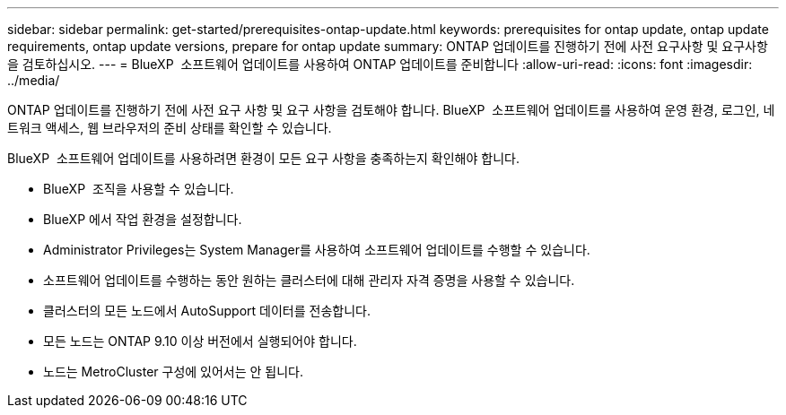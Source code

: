 ---
sidebar: sidebar 
permalink: get-started/prerequisites-ontap-update.html 
keywords: prerequisites for ontap update, ontap update requirements, ontap update versions, prepare for ontap update 
summary: ONTAP 업데이트를 진행하기 전에 사전 요구사항 및 요구사항을 검토하십시오. 
---
= BlueXP  소프트웨어 업데이트를 사용하여 ONTAP 업데이트를 준비합니다
:allow-uri-read: 
:icons: font
:imagesdir: ../media/


[role="lead"]
ONTAP 업데이트를 진행하기 전에 사전 요구 사항 및 요구 사항을 검토해야 합니다. BlueXP  소프트웨어 업데이트를 사용하여 운영 환경, 로그인, 네트워크 액세스, 웹 브라우저의 준비 상태를 확인할 수 있습니다.

BlueXP  소프트웨어 업데이트를 사용하려면 환경이 모든 요구 사항을 충족하는지 확인해야 합니다.

* BlueXP  조직을 사용할 수 있습니다.
* BlueXP 에서 작업 환경을 설정합니다.
* Administrator Privileges는 System Manager를 사용하여 소프트웨어 업데이트를 수행할 수 있습니다.
* 소프트웨어 업데이트를 수행하는 동안 원하는 클러스터에 대해 관리자 자격 증명을 사용할 수 있습니다.
* 클러스터의 모든 노드에서 AutoSupport 데이터를 전송합니다.
* 모든 노드는 ONTAP 9.10 이상 버전에서 실행되어야 합니다.
* 노드는 MetroCluster 구성에 있어서는 안 됩니다.


